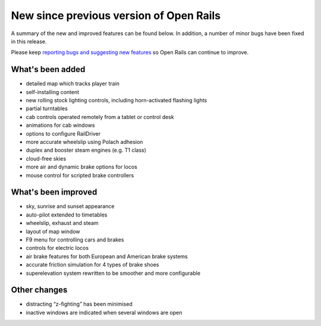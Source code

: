 .. _news:

****************************************
New since previous version of Open Rails
****************************************

A summary of the new and improved features can be found below. 
In addition, a number of minor bugs have been fixed in this release. 

Please keep `reporting bugs and suggesting new features <http://openrails.org/contribute/reporting-bugs/>`_ 
so Open Rails can continue to improve.


What's been added
-----------------

- detailed map which tracks player train
- self-installing content
- new rolling stock lighting controls, including horn-activated flashing lights
- partial turntables
- cab controls operated remotely from a tablet or control desk
- animations for cab windows
- options to configure RailDriver
- more accurate wheelslip using Polach adhesion
- duplex and booster steam engines (e.g. T1 class) 
- cloud-free skies
- more air and dynamic brake options for locos
- mouse control for scripted brake controllers


What's been improved
--------------------

- sky, sunrise and sunset appearance
- auto-pilot extended to timetables
- wheelslip, exhaust and steam
- layout of map window
- F9 menu for controlling cars and brakes
- controls for electric locos
- air brake features for both European and American brake systems 
- accurate friction simulation for 4 types of brake shoes
- superelevation system rewritten to be smoother and more configurable


Other changes
--------------------

- distracting “z-fighting” has been minimised
- inactive windows are indicated when several windows are open
